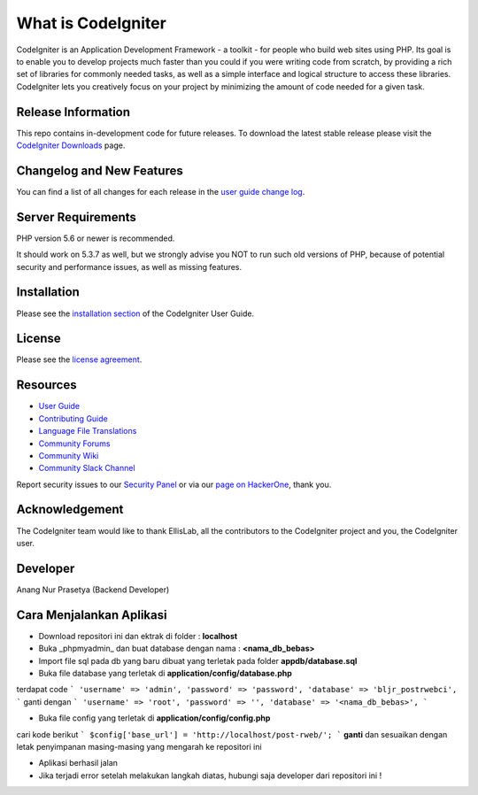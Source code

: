 ###################
What is CodeIgniter
###################

CodeIgniter is an Application Development Framework - a toolkit - for people
who build web sites using PHP. Its goal is to enable you to develop projects
much faster than you could if you were writing code from scratch, by providing
a rich set of libraries for commonly needed tasks, as well as a simple
interface and logical structure to access these libraries. CodeIgniter lets
you creatively focus on your project by minimizing the amount of code needed
for a given task.

*******************
Release Information
*******************

This repo contains in-development code for future releases. To download the
latest stable release please visit the `CodeIgniter Downloads
<https://codeigniter.com/download>`_ page.

**************************
Changelog and New Features
**************************

You can find a list of all changes for each release in the `user
guide change log <https://github.com/bcit-ci/CodeIgniter/blob/develop/user_guide_src/source/changelog.rst>`_.

*******************
Server Requirements
*******************

PHP version 5.6 or newer is recommended.

It should work on 5.3.7 as well, but we strongly advise you NOT to run
such old versions of PHP, because of potential security and performance
issues, as well as missing features.

************
Installation
************

Please see the `installation section <https://codeigniter.com/userguide3/installation/index.html>`_
of the CodeIgniter User Guide.

*******
License
*******

Please see the `license
agreement <https://github.com/bcit-ci/CodeIgniter/blob/develop/user_guide_src/source/license.rst>`_.

*********
Resources
*********

-  `User Guide <https://codeigniter.com/docs>`_
-  `Contributing Guide <https://github.com/bcit-ci/CodeIgniter/blob/develop/contributing.md>`_
-  `Language File Translations <https://github.com/bcit-ci/codeigniter3-translations>`_
-  `Community Forums <http://forum.codeigniter.com/>`_
-  `Community Wiki <https://github.com/bcit-ci/CodeIgniter/wiki>`_
-  `Community Slack Channel <https://codeigniterchat.slack.com>`_

Report security issues to our `Security Panel <mailto:security@codeigniter.com>`_
or via our `page on HackerOne <https://hackerone.com/codeigniter>`_, thank you.

***************
Acknowledgement
***************

The CodeIgniter team would like to thank EllisLab, all the
contributors to the CodeIgniter project and you, the CodeIgniter user.


***************
Developer
***************

Anang Nur Prasetya (Backend Developer)

***************
Cara Menjalankan Aplikasi
***************

- Download repositori ini dan ektrak di folder : **localhost**
- Buka _phpmyadmin_ dan buat database dengan nama : **<nama_db_bebas>**
- Import file sql pada db yang baru dibuat yang terletak pada folder **appdb/database.sql**
- Buka file database yang terletak di **application/config/database.php**
terdapat code
```
'username' => 'admin',
'password' => 'password',
'database' => 'bljr_postrwebci',
```
ganti dengan
```
'username' => 'root',
'password' => '',
'database' => '<nama_db_bebas>',
```

- Buka file config yang terletak di **application/config/config.php**
cari kode berikut ``` $config['base_url'] = 'http://localhost/post-rweb/'; ```
**ganti** dan sesuaikan dengan letak penyimpanan masing-masing yang mengarah ke repositori ini

- Aplikasi berhasil jalan

- Jika terjadi error setelah melakukan langkah diatas, hubungi saja developer dari repositori ini !
